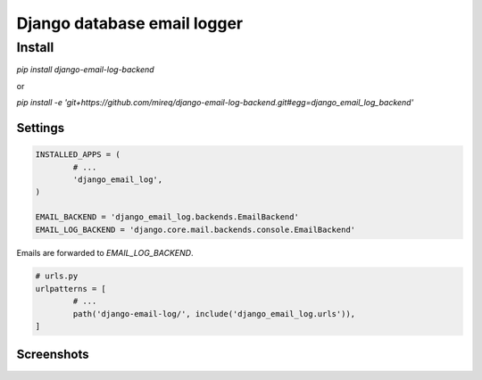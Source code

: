 ============================
Django database email logger
============================

Install
-------

`pip install django-email-log-backend`

or

`pip install -e 'git+https://github.com/mireq/django-email-log-backend.git#egg=django_email_log_backend'`

Settings
^^^^^^^^

.. code:: python

	INSTALLED_APPS = (
		# ...
		'django_email_log',
	)

	EMAIL_BACKEND = 'django_email_log.backends.EmailBackend'
	EMAIL_LOG_BACKEND = 'django.core.mail.backends.console.EmailBackend'

Emails are forwarded to `EMAIL_LOG_BACKEND`.

.. code:: python

	# urls.py
	urlpatterns = [
		# ...
		path('django-email-log/', include('django_email_log.urls')),
	]

Screenshots
^^^^^^^^^^^

.. image:: https://raw.github.com/wiki/mireq/django-email-log-backend/msg1.png?v2020-04-03

.. image:: https://raw.github.com/wiki/mireq/django-email-log-backend/msg2.png?v2020-04-03

.. image:: https://raw.github.com/wiki/mireq/django-email-log-backend/msg3.png?v2020-04-03
